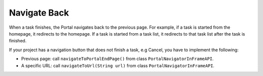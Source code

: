 .. _customization-navigateback:

Navigate Back
=============

.. _customization-navigateback.introduction:

When a task finishes, the Portal navigates back to the previous page. For
example, if a task is started from the homepage, it redirects to the homepage.
If a task is started from a task list, it redirects to that task list
after the task is finished.

If your project has a navigation button that does not finish a task, e.g Cancel,
you have to implement the following:

-  Previous page: call ``navigateToPortalEndPage()`` from class ``PortalNavigatorInFrameAPI``.
-  A specific URL: call ``navigateToUrl(String url)`` from class ``PortalNavigatorInFrameAPI``.

